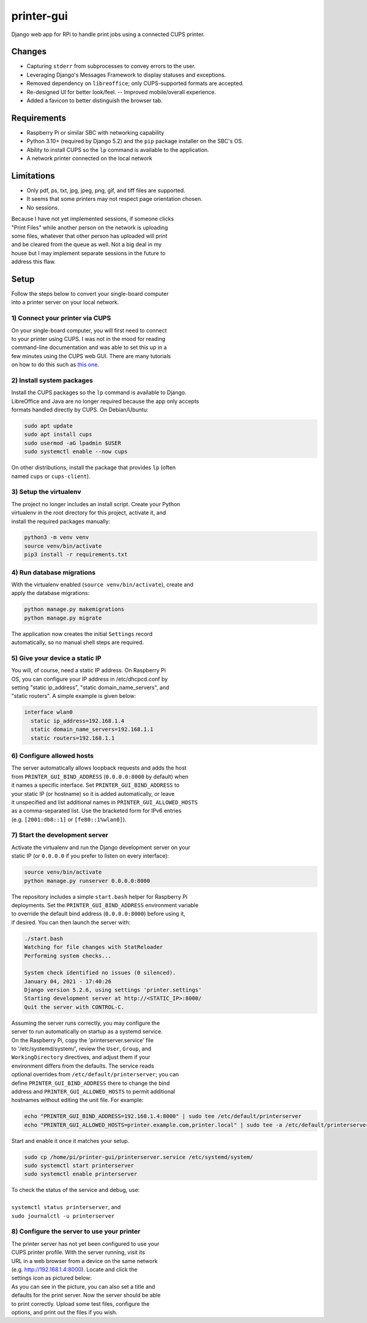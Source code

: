 ***********
printer-gui
***********

| Django web app for RPi to handle print jobs using a connected CUPS printer.

.. image:: ./screenshots/preview.png
    :width: 800
    :alt: Printer-GUI's desktop and mobile views

Changes
#######

- Capturing ``stderr`` from subprocesses to convey errors to the user.
- Leveraging Django's Messages Framework to display statuses and exceptions.
- Removed dependency on ``libreoffice``; only CUPS-supported formats are accepted.
- Re-designed UI for better look/feel. -- Improved mobile/overall experience.
- Added a favicon to better distinguish the browser tab.


Requirements
############

- Raspberry Pi or similar SBC with networking capability
- Python 3.10+ (required by Django 5.2) and the ``pip`` package installer on the SBC's OS.
- Ability to install CUPS so the ``lp`` command is available to the application.
- A network printer connected on the local network


Limitations
###########
- Only pdf, ps, txt, jpg, jpeg, png, gif, and tiff files are supported.
- It seems that some printers may not respect page orientation chosen.
- No sessions.


| Because I have not yet implemented sessions, if someone clicks
| "Print Files" while another person on the network is uploading
| some files, whatever that other person has uploaded will print
| and be cleared from the queue as well. Not a big deal in my
| house but I may implement separate sessions in the future to
| address this flaw.


Setup
#####

| Follow the steps below to convert your single-board computer
| into a printer server on your local network.


1) Connect your printer via CUPS
--------------------------------
| On your single-board computer, you will first need to connect
| to your printer using CUPS. I was not in the mood for reading
| command-line documentation and was able to set this up in a
| few minutes using the CUPS web GUI. There are many tutorials
| on how to do this such as `this one <https://www.howtogeek.com/169679/how-to-add-a-printer-to-your-raspberry-pi-or-other-linux-computer/>`_.


2) Install system packages
--------------------------
| Install the CUPS packages so the ``lp`` command is available to Django.
| LibreOffice and Java are no longer required because the app only accepts
| formats handled directly by CUPS. On Debian/Ubuntu:

.. code:: bash

    sudo apt update
    sudo apt install cups
    sudo usermod -aG lpadmin $USER
    sudo systemctl enable --now cups

| On other distributions, install the package that provides ``lp`` (often
| named ``cups`` or ``cups-client``).


3) Setup the virtualenv
-----------------------
| The project no longer includes an install script. Create your Python
| virtualenv in the root directory for this project, activate it, and
| install the required packages manually:

.. code:: bash

    python3 -m venv venv
    source venv/bin/activate
    pip3 install -r requirements.txt


4) Run database migrations
--------------------------
| With the virtualenv enabled (``source venv/bin/activate``), create and
| apply the database migrations:

.. code:: bash

    python manage.py makemigrations
    python manage.py migrate

| The application now creates the initial ``Settings`` record
| automatically, so no manual shell steps are required.

5) Give your device a static IP
-------------------------------
| You will, of course, need a static IP address. On Raspberry Pi
| OS, you can configure your IP address in /etc/dhcpcd.conf by
| setting "static ip_address", "static domain_name_servers", and
| "static routers". A simple example is given below:

.. code:: bash

    interface wlan0
      static ip_address=192.168.1.4
      static domain_name_servers=192.168.1.1
      static routers=192.168.1.1


6) Configure allowed hosts
--------------------------
| The server automatically allows loopback requests and adds the host
| from ``PRINTER_GUI_BIND_ADDRESS`` (``0.0.0.0:8000`` by default) when
| it names a specific interface. Set ``PRINTER_GUI_BIND_ADDRESS`` to
| your static IP (or hostname) so it is added automatically, or leave
| it unspecified and list additional names in ``PRINTER_GUI_ALLOWED_HOSTS``
| as a comma-separated list. Use the bracketed form for IPv6 entries
| (e.g. ``[2001:db8::1]`` or ``[fe80::1%wlan0]``).


7) Start the development server
-------------------------------
| Activate the virtualenv and run the Django development server on your
| static IP (or ``0.0.0.0`` if you prefer to listen on every interface):

.. code:: bash

    source venv/bin/activate
    python manage.py runserver 0.0.0.0:8000


| The repository includes a simple ``start.bash`` helper for Raspberry Pi
| deployments. Set the ``PRINTER_GUI_BIND_ADDRESS`` environment variable
| to override the default bind address (``0.0.0.0:8000``) before using it,
| if desired. You can then launch the server with:

.. code:: bash

    ./start.bash
    Watching for file changes with StatReloader
    Performing system checks...

    System check identified no issues (0 silenced).
    January 04, 2021 - 17:40:26
    Django version 5.2.6, using settings 'printer.settings'
    Starting development server at http://<STATIC_IP>:8000/
    Quit the server with CONTROL-C.


| Assuming the server runs correctly, you may configure the
| server to run automatically on startup as a systemd service.
| On the Raspberry Pi, copy the 'printerserver.service' file
| to '/etc/systemd/system/', review the ``User``, ``Group``, and
| ``WorkingDirectory`` directives, and adjust them if your
| environment differs from the defaults. The service reads
| optional overrides from ``/etc/default/printerserver``; you can
| define ``PRINTER_GUI_BIND_ADDRESS`` there to change the bind
| address and ``PRINTER_GUI_ALLOWED_HOSTS`` to permit additional
| hostnames without editing the unit file. For example:

.. code:: bash

    echo "PRINTER_GUI_BIND_ADDRESS=192.168.1.4:8000" | sudo tee /etc/default/printerserver
    echo "PRINTER_GUI_ALLOWED_HOSTS=printer.example.com,printer.local" | sudo tee -a /etc/default/printerserver

| Start and enable it once it matches your setup.

.. code:: bash

    sudo cp /home/pi/printer-gui/printerserver.service /etc/systemd/system/
    sudo systemctl start printerserver
    sudo systemctl enable printerserver


| To check the status of the service and debug, use:
|
| ``systemctl status printerserver``, and
| ``sudo journalctl -u printerserver``

8) Configure the server to use your printer
-------------------------------------------
| The printer server has not yet been configured to use your
| CUPS printer profile. With the server running, visit its
| URL in a web browser from a device on the same network
| (e.g. http://192.168.1.4:8000). Locate and click the
| settings icon as pictured below:

.. image:: screenshots/configure-printer.png
    :width: 800
    :alt: Configuring printer profile


| As you can see in the picture, you can also set a title and
| defaults for the print server. Now the server should be able
| to print correctly. Upload some test files, configure the
| options, and print out the files if you wish.
